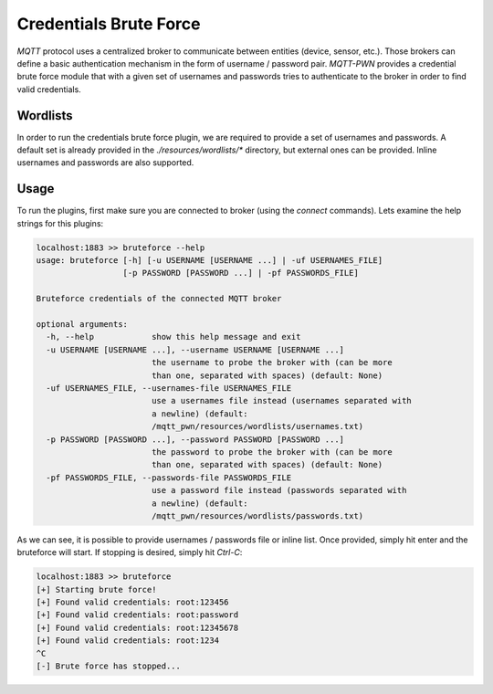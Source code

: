 Credentials Brute Force
=======================

`MQTT` protocol uses a centralized broker to communicate between entities (device, sensor, etc.). Those brokers can
define a basic authentication mechanism in the form of username / password pair. `MQTT-PWN` provides a credential
brute force module that with a given set of usernames and passwords tries to authenticate to the broker in order to
find valid credentials.

Wordlists
---------

In order to run the credentials brute force plugin, we are required to provide a set of usernames and passwords.
A default set is already provided in the `./resources/wordlists/*` directory, but external ones can be provided. Inline
usernames and passwords are also supported.

Usage
-----

To run the plugins, first make sure you are connected to broker (using the `connect` commands). Lets examine the help
strings for this plugins:

.. code-block:: bash

    localhost:1883 >> bruteforce --help
    usage: bruteforce [-h] [-u USERNAME [USERNAME ...] | -uf USERNAMES_FILE]
                      [-p PASSWORD [PASSWORD ...] | -pf PASSWORDS_FILE]

    Bruteforce credentials of the connected MQTT broker

    optional arguments:
      -h, --help            show this help message and exit
      -u USERNAME [USERNAME ...], --username USERNAME [USERNAME ...]
                            the username to probe the broker with (can be more
                            than one, separated with spaces) (default: None)
      -uf USERNAMES_FILE, --usernames-file USERNAMES_FILE
                            use a usernames file instead (usernames separated with
                            a newline) (default:
                            /mqtt_pwn/resources/wordlists/usernames.txt)
      -p PASSWORD [PASSWORD ...], --password PASSWORD [PASSWORD ...]
                            the password to probe the broker with (can be more
                            than one, separated with spaces) (default: None)
      -pf PASSWORDS_FILE, --passwords-file PASSWORDS_FILE
                            use a password file instead (passwords separated with
                            a newline) (default:
                            /mqtt_pwn/resources/wordlists/passwords.txt)

As we can see, it is possible to provide usernames / passwords file or inline list. Once provided, simply hit enter
and the bruteforce will start. If stopping is desired, simply hit `Ctrl-C`:

.. code-block:: shell

    localhost:1883 >> bruteforce
    [+] Starting brute force!
    [+] Found valid credentials: root:123456
    [+] Found valid credentials: root:password
    [+] Found valid credentials: root:12345678
    [+] Found valid credentials: root:1234
    ^C
    [-] Brute force has stopped...
